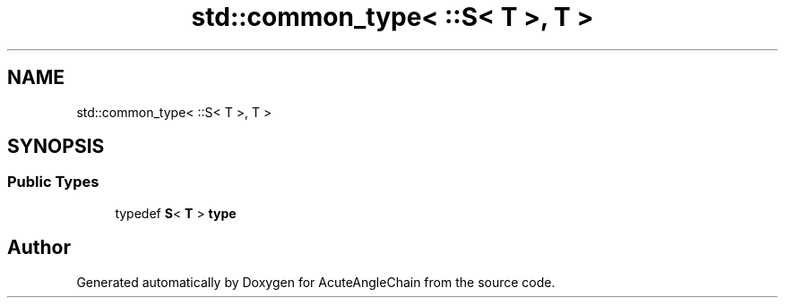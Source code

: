 .TH "std::common_type< ::S< T >, T >" 3 "Sun Jun 3 2018" "AcuteAngleChain" \" -*- nroff -*-
.ad l
.nh
.SH NAME
std::common_type< ::S< T >, T >
.SH SYNOPSIS
.br
.PP
.SS "Public Types"

.in +1c
.ti -1c
.RI "typedef \fBS\fP< \fBT\fP > \fBtype\fP"
.br
.in -1c

.SH "Author"
.PP 
Generated automatically by Doxygen for AcuteAngleChain from the source code\&.
